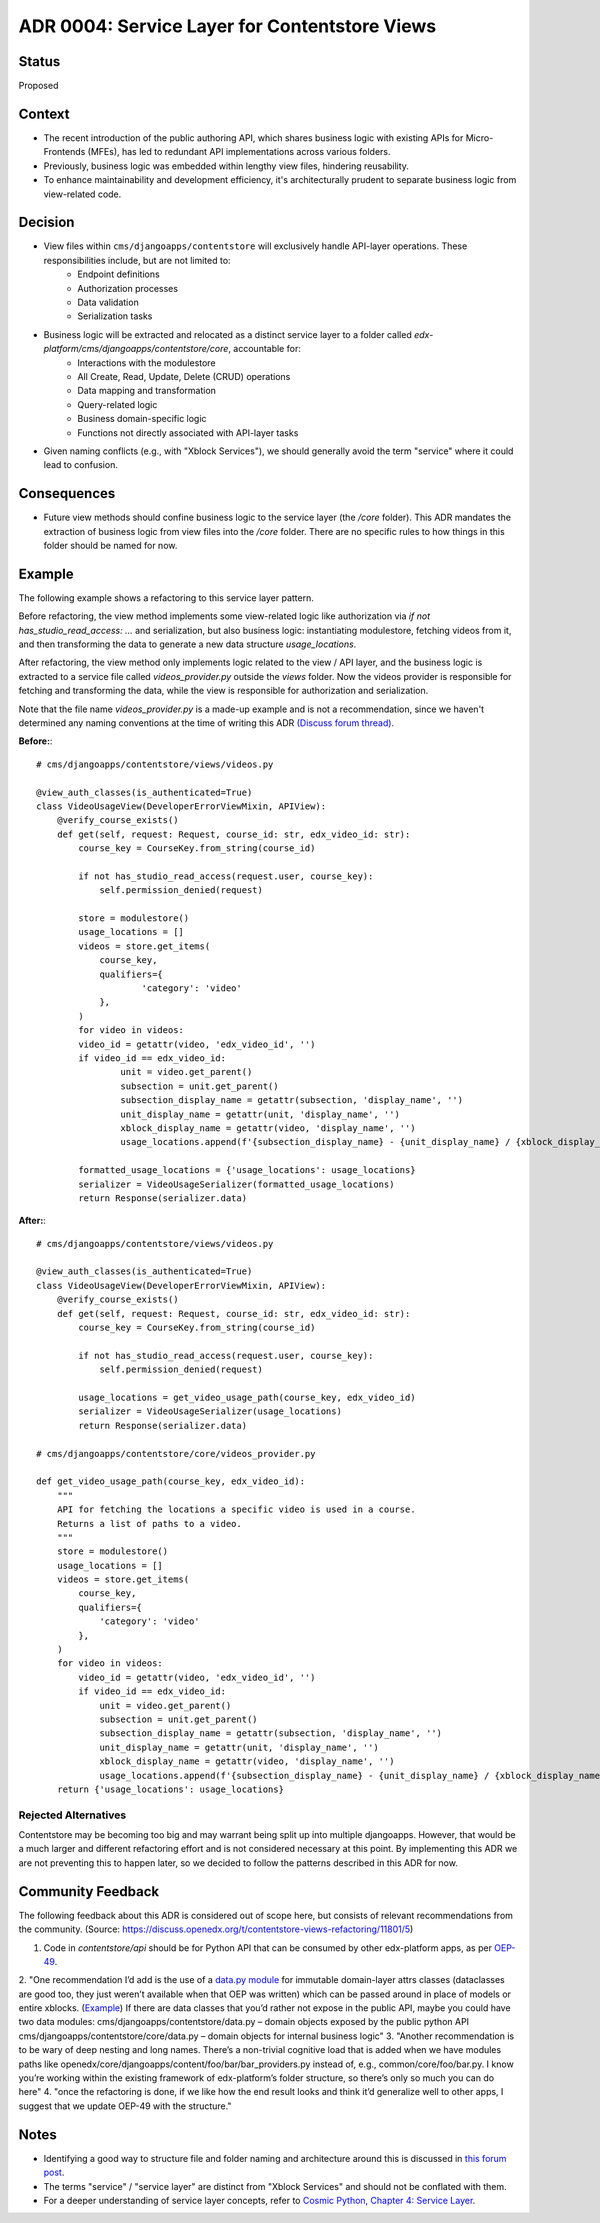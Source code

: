 ADR 0004: Service Layer for Contentstore Views
=============================================================

Status
------
Proposed

Context
-------
- The recent introduction of the public authoring API, which shares business logic with existing APIs for Micro-Frontends (MFEs), has led to redundant API implementations across various folders.
- Previously, business logic was embedded within lengthy view files, hindering reusability.
- To enhance maintainability and development efficiency, it's architecturally prudent to separate business logic from view-related code.

Decision
--------
- View files within ``cms/djangoapps/contentstore`` will exclusively handle API-layer operations. These responsibilities include, but are not limited to:
    - Endpoint definitions
    - Authorization processes
    - Data validation
    - Serialization tasks
- Business logic will be extracted and relocated as a distinct service layer to a folder called `edx-platform/cms/djangoapps/contentstore/core`, accountable for:
    - Interactions with the modulestore
    - All Create, Read, Update, Delete (CRUD) operations
    - Data mapping and transformation
    - Query-related logic
    - Business domain-specific logic
    - Functions not directly associated with API-layer tasks
- Given naming conflicts (e.g., with "Xblock Services"), we should generally avoid the term "service" where it could lead to confusion.

Consequences
------------
- Future view methods should confine business logic to the service layer (the `/core` folder). This ADR mandates the extraction of business logic from view files into the `/core` folder. There are no specific rules to how things in this folder should be named for now.

Example
-------

The following example shows a refactoring to this service layer pattern.

Before refactoring, the view method implements some view-related logic like
authorization via `if not has_studio_read_access: ...` and serialization,
but also business logic: instantiating modulestore, fetching videos from it,
and then transforming the data to generate a new data structure `usage_locations`.

After refactoring, the view method only implements logic related to the view / API layer,
and the business logic is extracted to a service file called `videos_provider.py` outside
the `views` folder. Now the videos provider is responsible for fetching and transforming
the data, while the view is responsible for authorization and serialization.

Note that the file name `videos_provider.py` is a made-up example and is not a recommendation, since
we haven't determined any naming conventions at the time of writing this ADR
`(Discuss forum thread) <https://discuss.openedx.org/t/contentstore-views-refactoring/11801>`_.


**Before:**::

    # cms/djangoapps/contentstore/views/videos.py

    @view_auth_classes(is_authenticated=True)
    class VideoUsageView(DeveloperErrorViewMixin, APIView):
        @verify_course_exists()
        def get(self, request: Request, course_id: str, edx_video_id: str):
            course_key = CourseKey.from_string(course_id)

            if not has_studio_read_access(request.user, course_key):
                self.permission_denied(request)

            store = modulestore()
            usage_locations = []
            videos = store.get_items(
                course_key,
                qualifiers={
                        'category': 'video'
                },
            )
            for video in videos:
            video_id = getattr(video, 'edx_video_id', '')
            if video_id == edx_video_id:
                    unit = video.get_parent()
                    subsection = unit.get_parent()
                    subsection_display_name = getattr(subsection, 'display_name', '')
                    unit_display_name = getattr(unit, 'display_name', '')
                    xblock_display_name = getattr(video, 'display_name', '')
                    usage_locations.append(f'{subsection_display_name} - {unit_display_name} / {xblock_display_name}')

            formatted_usage_locations = {'usage_locations': usage_locations}
            serializer = VideoUsageSerializer(formatted_usage_locations)
            return Response(serializer.data)

**After:**::

    # cms/djangoapps/contentstore/views/videos.py

    @view_auth_classes(is_authenticated=True)
    class VideoUsageView(DeveloperErrorViewMixin, APIView):
        @verify_course_exists()
        def get(self, request: Request, course_id: str, edx_video_id: str):
            course_key = CourseKey.from_string(course_id)

            if not has_studio_read_access(request.user, course_key):
                self.permission_denied(request)

            usage_locations = get_video_usage_path(course_key, edx_video_id)
            serializer = VideoUsageSerializer(usage_locations)
            return Response(serializer.data)

    # cms/djangoapps/contentstore/core/videos_provider.py

    def get_video_usage_path(course_key, edx_video_id):
        """
        API for fetching the locations a specific video is used in a course.
        Returns a list of paths to a video.
        """
        store = modulestore()
        usage_locations = []
        videos = store.get_items(
            course_key,
            qualifiers={
                'category': 'video'
            },
        )
        for video in videos:
            video_id = getattr(video, 'edx_video_id', '')
            if video_id == edx_video_id:
                unit = video.get_parent()
                subsection = unit.get_parent()
                subsection_display_name = getattr(subsection, 'display_name', '')
                unit_display_name = getattr(unit, 'display_name', '')
                xblock_display_name = getattr(video, 'display_name', '')
                usage_locations.append(f'{subsection_display_name} - {unit_display_name} / {xblock_display_name}')
        return {'usage_locations': usage_locations}

Rejected Alternatives
_____________________

Contentstore may be becoming too big and may warrant being split up into multiple djangoapps. However, that would be a much larger and different refactoring effort and is not considered necessary at this point. By implementing this ADR we are not preventing this to happen later, so we decided to follow the patterns described in this ADR for now.

Community Feedback
------------------

The following feedback about this ADR is considered out of scope here, but consists of relevant recommendations from the community. (Source: https://discuss.openedx.org/t/contentstore-views-refactoring/11801/5)

1. Code in `contentstore/api` should be for Python API that can be consumed by other edx-platform apps, as per `OEP-49 <https://open-edx-proposals.readthedocs.io/en/latest/best-practices/oep-0049-django-app-patterns.html>`_.
2. "One recommendation I’d add is the use of a `data.py module <https://docs.openedx.org/projects/openedx-proposals/en/latest/best-practices/oep-0049-django-app-patterns.html#data-py>`_ for immutable domain-layer attrs classes (dataclasses are good too, they just weren’t available when that OEP was written) which can be passed around in place of models or entire xblocks. (`Example <https://github.com/openedx/edx-platform/blob/master/openedx/core/djangoapps/content/learning_sequences/data.py>`_) If there are data classes that you’d rather not expose in the public API, maybe you could have two data modules:
cms/djangoapps/contentstore/data.py – domain objects exposed by the public python API
cms/djangoapps/contentstore/core/data.py – domain objects for internal business logic"
3. "Another recommendation is to be wary of deep nesting and long names. There’s a non-trivial cognitive load that is added when we have modules paths like openedx/core/djangoapps/content/foo/bar/bar_providers.py instead of, e.g., common/core/foo/bar.py. I know you’re working within the existing framework of edx-platform’s folder structure, so there’s only so much you can do here"
4. "once the refactoring is done, if we like how the end result looks and think it’d generalize well to other apps, I suggest that we update OEP-49 with the structure."

Notes
-----
- Identifying a good way to structure file and folder naming and architecture around this is
  discussed in `this forum post <https://discuss.openedx.org/t/contentstore-views-refactoring/11801>`_.
- The terms "service" / "service layer" are distinct from "Xblock Services" and should not be conflated with them.
- For a deeper understanding of service layer concepts, refer to `Cosmic Python, Chapter 4: Service Layer <https://www.cosmicpython.com/book/chapter_04_service_layer.html>`_.
